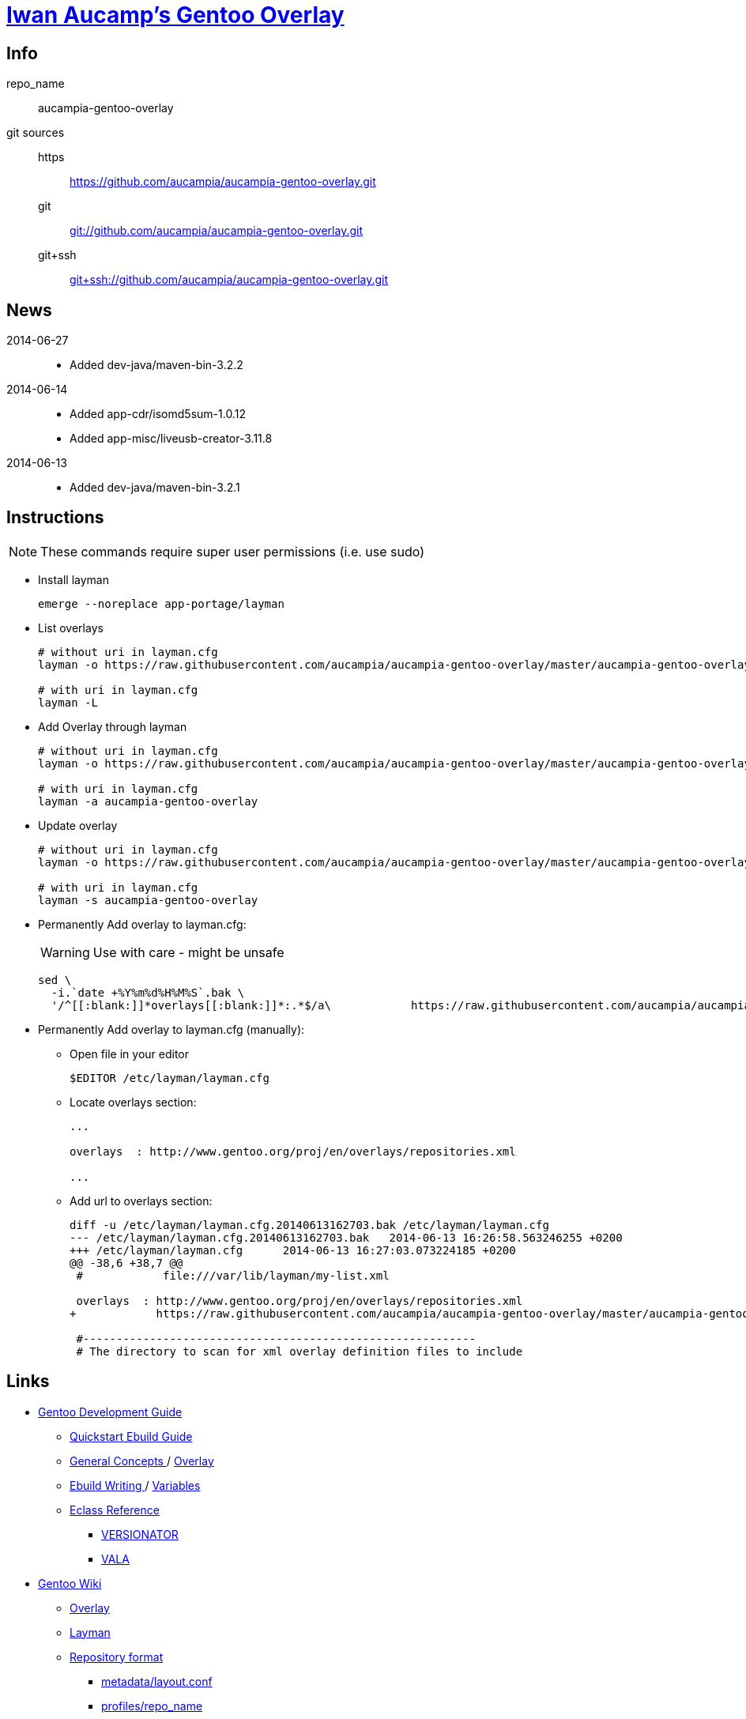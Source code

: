 = link:https://github.com/aucampia/aucampia-gentoo-overlay[ Iwan Aucamp's Gentoo Overlay ]

== Info

repo_name:: +aucampia-gentoo-overlay+

git sources::
https::: link:https://github.com/aucampia/aucampia-gentoo-overlay.git[]
git::: link:git://github.com/aucampia/aucampia-gentoo-overlay.git[]
git+ssh::: link:git+ssh://github.com/aucampia/aucampia-gentoo-overlay.git[]

== News

2014-06-27::
	* Added +dev-java/maven-bin-3.2.2+

2014-06-14::
	* Added +app-cdr/isomd5sum-1.0.12+
	* Added +app-misc/liveusb-creator-3.11.8+

2014-06-13::
	* Added +dev-java/maven-bin-3.2.1+

== Instructions

NOTE: These commands require super user permissions (i.e. use +sudo+)

* Install layman
+
----
emerge --noreplace app-portage/layman
----

* List overlays
+
----
# without uri in layman.cfg
layman -o https://raw.githubusercontent.com/aucampia/aucampia-gentoo-overlay/master/aucampia-gentoo-overlay.xml -L

# with uri in layman.cfg
layman -L
----

* Add Overlay through layman
+
----
# without uri in layman.cfg
layman -o https://raw.githubusercontent.com/aucampia/aucampia-gentoo-overlay/master/aucampia-gentoo-overlay.xml -a aucampia-gentoo-overlay

# with uri in layman.cfg
layman -a aucampia-gentoo-overlay
----

* Update overlay
+
----
# without uri in layman.cfg
layman -o https://raw.githubusercontent.com/aucampia/aucampia-gentoo-overlay/master/aucampia-gentoo-overlay.xml -s aucampia-gentoo-overlay

# with uri in layman.cfg
layman -s aucampia-gentoo-overlay
----

* Permanently Add overlay to ++layman.cfg++:
+
WARNING: Use with care - might be unsafe
+
----
sed \
  -i.`date +%Y%m%d%H%M%S`.bak \
  '/^[[:blank:]]*overlays[[:blank:]]*:.*$/a\            https://raw.githubusercontent.com/aucampia/aucampia-gentoo-overlay/master/aucampia-gentoo-overlay.xml' /etc/layman/layman.cfg
----

* Permanently Add overlay to ++layman.cfg++ (manually):
** Open file in your editor
+
----
$EDITOR /etc/layman/layman.cfg
----

** Locate +overlays+ section:
+
----
...

overlays  : http://www.gentoo.org/proj/en/overlays/repositories.xml

...
----

** Add url to +overlays+ section:
+
----
diff -u /etc/layman/layman.cfg.20140613162703.bak /etc/layman/layman.cfg
--- /etc/layman/layman.cfg.20140613162703.bak	2014-06-13 16:26:58.563246255 +0200
+++ /etc/layman/layman.cfg	2014-06-13 16:27:03.073224185 +0200
@@ -38,6 +38,7 @@
 #            file:///var/lib/layman/my-list.xml
 
 overlays  : http://www.gentoo.org/proj/en/overlays/repositories.xml
+            https://raw.githubusercontent.com/aucampia/aucampia-gentoo-overlay/master/aucampia-gentoo-overlay.xml
 
 #-----------------------------------------------------------
 # The directory to scan for xml overlay definition files to include
----

== Links

* link:http://devmanual.gentoo.org/[ Gentoo Development Guide ]
** link:http://devmanual.gentoo.org/quickstart/[ Quickstart Ebuild Guide ]
** link:http://devmanual.gentoo.org/general-concepts/index.html[ General Concepts ] / link:http://devmanual.gentoo.org/general-concepts/overlay/index.html[ Overlay ]
** link:http://devmanual.gentoo.org/ebuild-writing/index.html[ Ebuild Writing ] / link:http://devmanual.gentoo.org/ebuild-writing/variables/index.html[ Variables ]
** link:https://devmanual.gentoo.org/eclass-reference/index.html[ Eclass Reference ]
*** link:https://devmanual.gentoo.org/eclass-reference/versionator.eclass/index.html[ +VERSIONATOR+ ]
*** link:https://devmanual.gentoo.org/eclass-reference/vala.eclass/index.html[ +VALA+ ]
* link:https://wiki.gentoo.org/wiki/Main_Page[ Gentoo Wiki ]
** link:https://wiki.gentoo.org/wiki/Overlay[ Overlay ]
** link:https://wiki.gentoo.org/wiki/Layman[ Layman ]
** link:https://wiki.gentoo.org/wiki/Repository_format[ Repository format ]
*** link:https://wiki.gentoo.org/wiki/Repository_format/metadata/layout.conf[ +metadata/layout.conf+ ]
*** link:https://wiki.gentoo.org/wiki/Repository_format/profiles/repo_name[ +profiles/repo_name+ ]
* link:https://www.gentoo.org/proj/en/overlays/[ Gentoo Overlay Team ]
** link:https://www.gentoo.org/proj/en/overlays/devguide.xml[ Developers' Guide ]
** link:https://www.gentoo.org/proj/en/overlays/userguide.xml[ Users' Guide ]
* link:http://sourceforge.net/projects/layman/[ Layman @ SourceForge ]
** link:http://layman.sourceforge.net/[ Site ]

=== Python

* link:http://wiki.gentoo.org/wiki/Project:Python[ Gentoo Wiki / Python Project ]
* link:http://www.gentoo.org/proj/en/Python/index.xml[ gentoo.org / Python ]
** link:http://wiki.gentoo.org/wiki/Project:Python/python-r1[ python-r1 (Developer's Guide) ]
** link:http://wiki.gentoo.org/wiki/Python-r1/examples[ python-r1 / examples ]
** link:http://devmanual.gentoo.org/[ Gentoo Development Guide ] / link:https://devmanual.gentoo.org/eclass-reference/index.html[ Eclass Reference ]
*** link:https://devmanual.gentoo.org/eclass-reference/python-r1.eclass/index.html[ +PYTHON-R1+ ]
*** link:https://devmanual.gentoo.org/eclass-reference/distutils-r1.eclass/index.html[ +DISTUTILS-R1+ ]

=== Java

* link:http://www.gentoo.org/proj/en/java/[ gentoo.org / The Java Project ]
** link:http://www.gentoo.org/proj/en/java/java-devel.xml[ Gentoo Java Packaging Guide ]
** link:http://devmanual.gentoo.org/[ Gentoo Development Guide ] / link:https://devmanual.gentoo.org/eclass-reference/index.html[ Eclass Reference ] / link:https://devmanual.gentoo.org/eclass-reference/java-pkg-2.eclass/index.html[ +JAVA-PKG-2+ ]

=== GNU Autotools

==== GNU Autoconf

* link:http://www.gnu.org/software/autoconf/manual/[ Manual ]
** link:http://www.gnu.org/software/autoconf/manual/autoconf.html[ HTML single page ]
** link:http://www.gnu.org/software/autoconf/manual/html_node/index.html[ HTML ]
** link:http://www.gnu.org/software/autoconf/manual/autoconf.pdf[ PDF ]

== Git Help

* link:http://git-scm.com/book[]
* link:http://git-scm.com/book/en/Distributed-Git-Contributing-to-a-Project#Commit-Guidelines[]

----
#git clone https://github.com/aucampia/gentoo-overlay.git
git clone https://github.com/aucampia/aucampia-gentoo-overlay.git
git add
git commit -a 
git push
git pull

## See origin details:
git remote show origin

## Change origin:
git remote set-url origin git@github.com:aucampia/aucampia-gentoo-overlay.git
git remote set-url origin https://github.com/aucampia/aucampia-gentoo-overlay.git
----

== Examples

* link:https://github.com/psomas/synnefo-overlay[ Gentoo ebuild overlay for Synnefo ]
* link:https://github.com/nutztherookie/wacfg-overlay[ wacfg-overlay ]
* link:https://github.com/shiznix/unity-gentoo[ unity-gentoo ]

== Notes

----
wget http://www.gentoo.org/proj/en/overlays/repositories.xml
wget http://gpo.zugaina.org/lst/gpo-repositories.xml
sed -n 's/^.*<source[^>]\+>.*\(github.com\/.*\).git<\/source>.*$/\1/gp' repositories.xml | sort | uniq
----

----
find . \( -name tmp -o -name .git \) -prune -o -name '*.ebuild' -type f -print
find . \( -name tmp -o -name .git \) -prune -o -name '*.asciidoc' -type f -print
grep -r --include='*.ebuild' --exclude-dir=tmp --exclude-dir=.git --exclude-dir=distfiles inherit .
----

----
find /usr/portage/ \( -name tmp -o -name .git -o -name distfiles \) -prune -o -name '*.ebuild' -type f -print
grep -r --include='*.ebuild' --exclude-dir=tmp --exclude-dir=.git --exclude-dir=distfiles get_version_component_range /usr/portage/
----

----
ebuild ... manifest
sudo ebuild ... clean package
----

* link:http://dev.gentoo.org/~zmedico/portage/doc/man/portage.5.html[]
* link:file:///usr/portage/metadata/dtd/repositories.dtd[]

